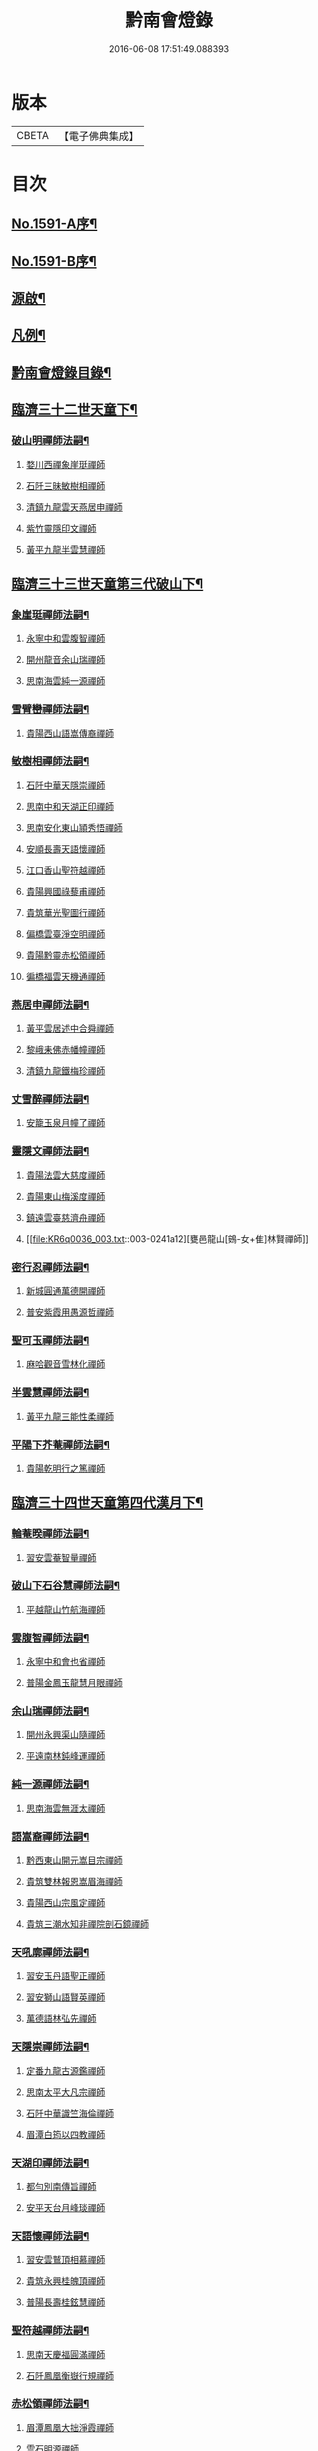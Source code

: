 #+TITLE: 黔南會燈錄 
#+DATE: 2016-06-08 17:51:49.088393

* 版本
 |     CBETA|【電子佛典集成】|

* 目次
** [[file:KR6q0036_001.txt::001-0227a1][No.1591-A序¶]]
** [[file:KR6q0036_001.txt::001-0227b5][No.1591-B序¶]]
** [[file:KR6q0036_001.txt::001-0227c16][源啟¶]]
** [[file:KR6q0036_001.txt::001-0228a12][凡例¶]]
** [[file:KR6q0036_001.txt::001-0228b13][黔南會燈錄目錄¶]]
** [[file:KR6q0036_001.txt::001-0230a4][臨濟三十二世天童下¶]]
*** [[file:KR6q0036_001.txt::001-0230a5][破山明禪師法嗣¶]]
**** [[file:KR6q0036_001.txt::001-0230a5][婺川西禪象崖珽禪師]]
**** [[file:KR6q0036_001.txt::001-0230c18][石阡三昧敏樹相禪師]]
**** [[file:KR6q0036_001.txt::001-0231b7][清鎮九龍雲天燕居申禪師]]
**** [[file:KR6q0036_001.txt::001-0232a13][紫竹靈隱印文禪師]]
**** [[file:KR6q0036_001.txt::001-0232a24][黃平九龍半雲慧禪師]]
** [[file:KR6q0036_001.txt::001-0232b15][臨濟三十三世天童第三代破山下¶]]
*** [[file:KR6q0036_001.txt::001-0232b16][象崖珽禪師法嗣¶]]
**** [[file:KR6q0036_001.txt::001-0232b16][永寧中和雲腹智禪師]]
**** [[file:KR6q0036_001.txt::001-0233a1][開州龍音余山瑞禪師]]
**** [[file:KR6q0036_001.txt::001-0233b6][思南海雲純一源禪師]]
*** [[file:KR6q0036_002.txt::002-0233c6][雪臂巒禪師法嗣¶]]
**** [[file:KR6q0036_002.txt::002-0233c6][貴陽西山語嵩傳裔禪師]]
*** [[file:KR6q0036_002.txt::002-0235b19][敏樹相禪師法嗣¶]]
**** [[file:KR6q0036_002.txt::002-0235b19][石阡中華天隱崇禪師]]
**** [[file:KR6q0036_002.txt::002-0236a12][思南中和天湖正印禪師]]
**** [[file:KR6q0036_002.txt::002-0236b3][思南安化東山頴秀悟禪師]]
**** [[file:KR6q0036_002.txt::002-0236b21][安順長壽天語懷禪師]]
**** [[file:KR6q0036_002.txt::002-0236c11][江口香山聖符越禪師]]
**** [[file:KR6q0036_002.txt::002-0237a8][貴陽興國祿藜甫禪師]]
**** [[file:KR6q0036_002.txt::002-0237b18][貴筑華光聖圖行禪師]]
**** [[file:KR6q0036_002.txt::002-0237c4][偏橋雲臺淨空明禪師]]
**** [[file:KR6q0036_002.txt::002-0237c19][貴陽黔靈赤松領禪師]]
**** [[file:KR6q0036_002.txt::002-0238b6][徧橋福雲天機通禪師]]
*** [[file:KR6q0036_003.txt::003-0238b15][燕居申禪師法嗣¶]]
**** [[file:KR6q0036_003.txt::003-0238b15][黃平雲居述中合舜禪師]]
**** [[file:KR6q0036_003.txt::003-0238c13][黎峨耒佛赤幡幢禪師]]
**** [[file:KR6q0036_003.txt::003-0238c21][清鎮九龍鐵梅珍禪師]]
*** [[file:KR6q0036_003.txt::003-0239a22][丈雪醉禪師法嗣¶]]
**** [[file:KR6q0036_003.txt::003-0239a22][安籠玉泉月幢了禪師]]
*** [[file:KR6q0036_003.txt::003-0239c17][靈隱文禪師法嗣¶]]
**** [[file:KR6q0036_003.txt::003-0239c17][貴陽法雲大慈度禪師]]
**** [[file:KR6q0036_003.txt::003-0240a17][貴陽東山梅溪度禪師]]
**** [[file:KR6q0036_003.txt::003-0241a1][鎮遠雲臺慈濟舟禪師]]
**** [[file:KR6q0036_003.txt::003-0241a12][甕邑龍山[鴳-女+隹]林賢禪師]]
*** [[file:KR6q0036_003.txt::003-0241a24][密行忍禪師法嗣¶]]
**** [[file:KR6q0036_003.txt::003-0241a24][新城圓通萬德開禪師]]
**** [[file:KR6q0036_003.txt::003-0241b18][普安紫霞用愚源哲禪師]]
*** [[file:KR6q0036_003.txt::003-0241c4][聖可玉禪師法嗣¶]]
**** [[file:KR6q0036_003.txt::003-0241c4][麻哈觀音雪林化禪師]]
*** [[file:KR6q0036_003.txt::003-0241c15][半雲慧禪師法嗣¶]]
**** [[file:KR6q0036_003.txt::003-0241c15][黃平九龍三能性柔禪師]]
*** [[file:KR6q0036_003.txt::003-0241c20][平陽下芥菴禪師法嗣¶]]
**** [[file:KR6q0036_003.txt::003-0241c20][貴陽乾明行之篤禪師]]
** [[file:KR6q0036_004.txt::004-0242a19][臨濟三十四世天童第四代漢月下¶]]
*** [[file:KR6q0036_004.txt::004-0242a20][輪菴暌禪師法嗣¶]]
**** [[file:KR6q0036_004.txt::004-0242a20][習安雲菴智量禪師]]
*** [[file:KR6q0036_004.txt::004-0242b9][破山下石谷慧禪師法嗣¶]]
**** [[file:KR6q0036_004.txt::004-0242b9][平越龍山竹航海禪師]]
*** [[file:KR6q0036_004.txt::004-0242c4][雲腹智禪師法嗣¶]]
**** [[file:KR6q0036_004.txt::004-0242c4][永寧中和會也省禪師]]
**** [[file:KR6q0036_004.txt::004-0243a4][普陽金鳳玉龍慧月眼禪師]]
*** [[file:KR6q0036_004.txt::004-0243b11][余山瑞禪師法嗣¶]]
**** [[file:KR6q0036_004.txt::004-0243b11][開州永興渠山隨禪師]]
**** [[file:KR6q0036_004.txt::004-0243c7][平遠南林鈍峰運禪師]]
*** [[file:KR6q0036_004.txt::004-0244a3][純一源禪師法嗣¶]]
**** [[file:KR6q0036_004.txt::004-0244a3][思南海雲無涯太禪師]]
*** [[file:KR6q0036_004.txt::004-0244a23][語嵩裔禪師法嗣¶]]
**** [[file:KR6q0036_004.txt::004-0244a23][黔西東山開元嵩目宗禪師]]
**** [[file:KR6q0036_004.txt::004-0245c16][貴筑雙林報恩嵩眉海禪師]]
**** [[file:KR6q0036_005.txt::005-0246a4][貴陽西山宗風定禪師]]
**** [[file:KR6q0036_005.txt::005-0246b18][貴筑三潮水知非禪院剖石鏡禪師]]
*** [[file:KR6q0036_005.txt::005-0246c5][天吼廓禪師法嗣¶]]
**** [[file:KR6q0036_005.txt::005-0246c5][習安玉丹語聖正禪師]]
**** [[file:KR6q0036_005.txt::005-0247a13][習安獅山語賢英禪師]]
**** [[file:KR6q0036_005.txt::005-0247b15][萬德語林弘先禪師]]
*** [[file:KR6q0036_005.txt::005-0247c2][天隱崇禪師法嗣¶]]
**** [[file:KR6q0036_005.txt::005-0247c2][定番九龍古源鑑禪師]]
**** [[file:KR6q0036_005.txt::005-0248b14][思南太平大凡宗禪師]]
**** [[file:KR6q0036_005.txt::005-0248b21][石阡中華識竺海倫禪師]]
**** [[file:KR6q0036_005.txt::005-0248c2][眉潭白筠以四教禪師]]
*** [[file:KR6q0036_005.txt::005-0248c7][天湖印禪師法嗣¶]]
**** [[file:KR6q0036_005.txt::005-0248c7][都勻別南傳旨禪師]]
**** [[file:KR6q0036_005.txt::005-0248c20][安平天台月峰琰禪師]]
*** [[file:KR6q0036_005.txt::005-0249b11][天語懷禪師法嗣¶]]
**** [[file:KR6q0036_005.txt::005-0249b11][習安雲鷲頂相慕禪師]]
**** [[file:KR6q0036_005.txt::005-0249b24][貴筑永興桂魄頂禪師]]
**** [[file:KR6q0036_005.txt::005-0249c13][普陽長壽桂鉉慧禪師]]
*** [[file:KR6q0036_005.txt::005-0250a11][聖符越禪師法嗣¶]]
**** [[file:KR6q0036_005.txt::005-0250a11][思南天慶福圓滿禪師]]
**** [[file:KR6q0036_005.txt::005-0250b2][石阡鳳凰衡嶽行規禪師]]
*** [[file:KR6q0036_005.txt::005-0250b7][赤松領禪師法嗣¶]]
**** [[file:KR6q0036_005.txt::005-0250b7][眉潭鳳凰大拙淨霞禪師]]
**** [[file:KR6q0036_005.txt::005-0250b11][雲石明源禪師]]
*** [[file:KR6q0036_005.txt::005-0250c2][鐵梅珍禪師法嗣¶]]
**** [[file:KR6q0036_005.txt::005-0250c2][貴筑中興逈然月禪師]]
**** [[file:KR6q0036_005.txt::005-0250c8][習安石佛浮月海禪師]]
**** [[file:KR6q0036_005.txt::005-0250c15][清鎮普化古月明濟禪師]]
*** [[file:KR6q0036_006.txt::006-0251a4][月幢了禪師法嗣¶]]
**** [[file:KR6q0036_006.txt::006-0251a4][安南定頭龍山劒端祖禪師]]
**** [[file:KR6q0036_006.txt::006-0252a12][普安蘭溪祖鼻最禪師]]
**** [[file:KR6q0036_006.txt::006-0253a20][普安松巋善權位禪師]]
**** [[file:KR6q0036_006.txt::006-0253c7][安籠伏龍極乘道真禪師]]
**** [[file:KR6q0036_006.txt::006-0254a2][安籠玉泉顯今達古禪師]]
*** [[file:KR6q0036_006.txt::006-0254a13][半生襄禪師法嗣¶]]
**** [[file:KR6q0036_006.txt::006-0254a13][習安玉真竺懷印禪師]]
*** [[file:KR6q0036_006.txt::006-0254b9][枕石禪師法嗣¶]]
**** [[file:KR6q0036_006.txt::006-0254b9][普安鸚鵡廣成普陞禪師]]
*** [[file:KR6q0036_006.txt::006-0254b13][梅溪度禪師法嗣¶]]
**** [[file:KR6q0036_006.txt::006-0254b13][鎮寧金鳴慧頴緒禪師]]
**** [[file:KR6q0036_006.txt::006-0254c14][貴陽霞章海偉禪師]]
**** [[file:KR6q0036_006.txt::006-0254c20][貴陽東山紹南真解禪師]]
**** [[file:KR6q0036_006.txt::006-0255b16][習安南山法雨照潤禪師]]
*** [[file:KR6q0036_006.txt::006-0255c10][慈濟舟禪師法嗣¶]]
**** [[file:KR6q0036_006.txt::006-0255c10][黃平崇安觀音六行海鑑禪師]]
*** [[file:KR6q0036_006.txt::006-0255c14][萬德開禪師法嗣¶]]
**** [[file:KR6q0036_006.txt::006-0255c14][普安印海學偦禪師]]
*** [[file:KR6q0036_007.txt::007-0256a4][密參山禪師法嗣¶]]
**** [[file:KR6q0036_007.txt::007-0256a4][貴陽指月爍吼𠁼禪師]]
*** [[file:KR6q0036_007.txt::007-0256b18][恒秀林禪師法嗣¶]]
**** [[file:KR6q0036_007.txt::007-0256b18][安南永興藍田光碧禪師]]
**** [[file:KR6q0036_007.txt::007-0256b23][永寧廣福明輝淨月禪師]]
*** [[file:KR6q0036_007.txt::007-0256c6][楚眼襄禪師法嗣¶]]
**** [[file:KR6q0036_007.txt::007-0256c6][貴陽谷萌法華慧林如英禪師]]
*** [[file:KR6q0036_007.txt::007-0256c17][行之篤禪師法嗣¶]]
**** [[file:KR6q0036_007.txt::007-0256c17][安南萬雲卓菴閒禪師]]
** [[file:KR6q0036_007.txt::007-0257a7][曹洞三十一世雲門下第四代¶]]
*** [[file:KR6q0036_007.txt::007-0257a8][月印慶禪師法嗣¶]]
**** [[file:KR6q0036_007.txt::007-0257a8][安南淡雲明光禪師]]
**** [[file:KR6q0036_007.txt::007-0257a13][安南金獅弗會傳知禪師]]
*** [[file:KR6q0036_007.txt::007-0257b16][宿士類¶]]
**** [[file:KR6q0036_007.txt::007-0257b16][貴陽興國祖融法印和尚]]
**** [[file:KR6q0036_007.txt::007-0257b19][貴陽觀音梵行傳性和尚]]
**** [[file:KR6q0036_007.txt::007-0257b22][西識清見和尚]]
**** [[file:KR6q0036_007.txt::007-0257c1][合鱗李居士]]
**** [[file:KR6q0036_007.txt::007-0257c7][普安邑侯天一劉居士]]
**** [[file:KR6q0036_007.txt::007-0257c12][居易居士]]
**** [[file:KR6q0036_007.txt::007-0257c24][三一居士]]
**** [[file:KR6q0036_007.txt::007-0258a3][六度居士]]
** [[file:KR6q0036_007.txt::007-0258a16][臨濟三十五世天童第五代破山下¶]]
*** [[file:KR6q0036_007.txt::007-0258a17][嵩目宗禪師法嗣¶]]
**** [[file:KR6q0036_007.txt::007-0258a17][黔西東山古雪智禪師]]
*** [[file:KR6q0036_007.txt::007-0258b8][嵩眉海禪師法嗣¶]]
**** [[file:KR6q0036_007.txt::007-0258b8][貴陽慈雲蒼龍語禪師]]
**** [[file:KR6q0036_007.txt::007-0258c5][威陽華嚴長靈祐禪師]]
**** [[file:KR6q0036_007.txt::007-0259a12][石阡黃菊濟川普禪師]]
*** [[file:KR6q0036_007.txt::007-0259b6][宗風定禪師法嗣¶]]
**** [[file:KR6q0036_007.txt::007-0259b6][貴陽西山實行慧真禪師]]
**** [[file:KR6q0036_007.txt::007-0259b14][西山無滅慧頴禪師]]
*** [[file:KR6q0036_007.txt::007-0259b18][剖石鏡禪師法嗣¶]]
**** [[file:KR6q0036_007.txt::007-0259b18][修文三潮水知非菴雲峰祖高禪師]]
*** [[file:KR6q0036_007.txt::007-0259c3][語聖正禪師法嗣¶]]
**** [[file:KR6q0036_007.txt::007-0259c3][習安溪脈照一禪師]]
**** [[file:KR6q0036_007.txt::007-0259c13][貴陽玉龍鏡天宗照禪師]]
**** [[file:KR6q0036_007.txt::007-0260a11][鎮寧列峰大千宗月禪師]]
*** [[file:KR6q0036_007.txt::007-0260a21][語賢英禪師法嗣¶]]
**** [[file:KR6q0036_007.txt::007-0260a21][習安永峰慧鏡常禪師]]
**** [[file:KR6q0036_007.txt::007-0260b2][清鎮普興慧知寂雲禪師]]
*** [[file:KR6q0036_007.txt::007-0260b8][古源鑑禪師法嗣¶]]
**** [[file:KR6q0036_007.txt::007-0260b8][定番九龍月恒真昇禪師]]
*** [[file:KR6q0036_008.txt::008-0260b16][月峰琰禪師法嗣¶]]
**** [[file:KR6q0036_008.txt::008-0260b16][安平天台省參海寧禪師]]
*** [[file:KR6q0036_008.txt::008-0260c18][頂相慕禪師法嗣¶]]
**** [[file:KR6q0036_008.txt::008-0260c18][習安雲鷲禪那廣靜禪師]]
*** [[file:KR6q0036_008.txt::008-0260c23][衡嶽規禪師法嗣¶]]
**** [[file:KR6q0036_008.txt::008-0260c23][鎮遠迎仙濟菴普靜禪師]]
*** [[file:KR6q0036_008.txt::008-0261a4][竺懷印禪師法嗣¶]]
**** [[file:KR6q0036_008.txt::008-0261a4][習安石霞厂石聖禪師]]
**** [[file:KR6q0036_008.txt::008-0261a23][習安玉真玄一如海禪師]]
*** [[file:KR6q0036_008.txt::008-0261b3][祖鼻最禪師法嗣¶]]
**** [[file:KR6q0036_008.txt::008-0261b3][安順靜明嵋霽宗禪師]]
*** [[file:KR6q0036_008.txt::008-0261b16][善權位禪師法嗣¶]]
**** [[file:KR6q0036_008.txt::008-0261b16][貴陽觀音普濟大闡禪師]]
**** [[file:KR6q0036_008.txt::008-0261c7][普安松巋天一大悅禪師]]
**** [[file:KR6q0036_008.txt::008-0262a21][安南廣福虗峨大照禪師]]
**** [[file:KR6q0036_008.txt::008-0262b5][安南萬壽審實本照禪師]]
**** [[file:KR6q0036_008.txt::008-0262c4][普安碧雲恒暲聖目禪師]]
**** [[file:KR6q0036_008.txt::008-0263a1][習安天龍善一純禪師]]
** [[file:KR6q0036_008.txt::008-0264c10][黔南會燈補續錄¶]]
*** [[file:KR6q0036_008.txt::008-0264c12][聖可玉禪師法嗣¶]]
**** [[file:KR6q0036_008.txt::008-0264c12][都勻續燈寂常禪師]]
**** [[file:KR6q0036_008.txt::008-0265a1][都勻無瑕玉禪師]]
*** [[file:KR6q0036_008.txt::008-0265a6][璧林門禪師法嗣¶]]
**** [[file:KR6q0036_008.txt::008-0265a6][平越蘆坪慈門竺崖性禪師]]

* 卷
[[file:KR6q0036_001.txt][黔南會燈錄 1]]
[[file:KR6q0036_002.txt][黔南會燈錄 2]]
[[file:KR6q0036_003.txt][黔南會燈錄 3]]
[[file:KR6q0036_004.txt][黔南會燈錄 4]]
[[file:KR6q0036_005.txt][黔南會燈錄 5]]
[[file:KR6q0036_006.txt][黔南會燈錄 6]]
[[file:KR6q0036_007.txt][黔南會燈錄 7]]
[[file:KR6q0036_008.txt][黔南會燈錄 8]]

